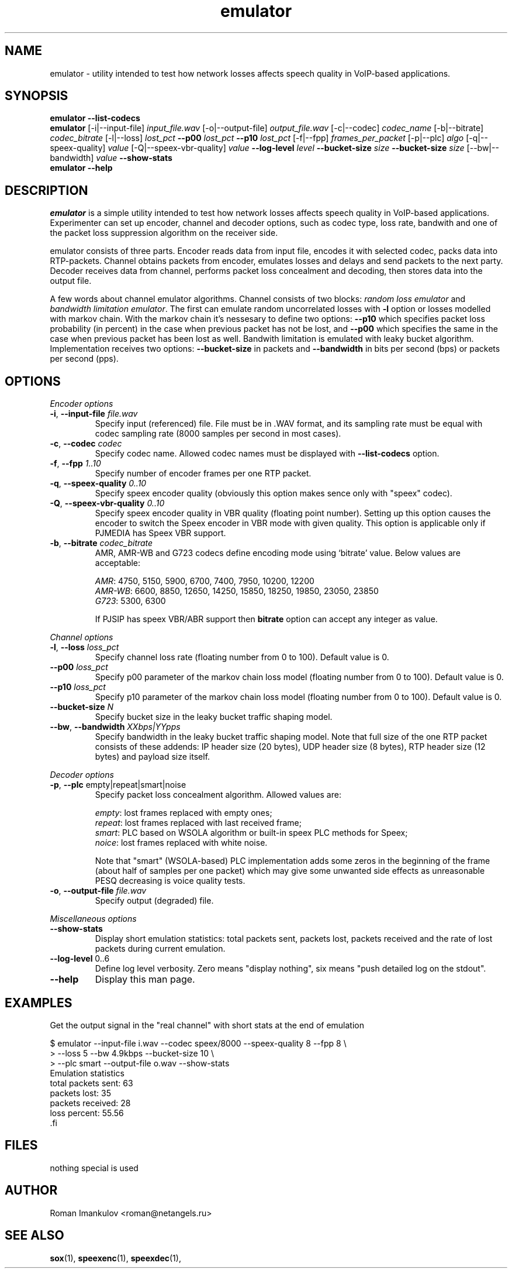 '\" -*- coding: us-ascii -*-
.if \n(.g .ds T< \\FC
.if \n(.g .ds T> \\F[\n[.fam]]
.de URL
\\$2 \(la\\$1\(ra\\$3
..
.if \n(.g .mso www.tmac
.TH emulator 1 "12 June 2009" "" ""
.SH NAME
emulator \- utility intended to test how network losses affects speech quality in VoIP-based applications.
.SH SYNOPSIS
'nh
.fi
.ad l
\fBemulator\fR \kx
.if (\nx>(\n(.l/2)) .nr x (\n(.l/5)
'in \n(.iu+\nxu
\fB--list-codecs\fR
'in \n(.iu-\nxu
.ad b
'hy
'nh
.fi
.ad l
\fBemulator\fR \kx
.if (\nx>(\n(.l/2)) .nr x (\n(.l/5)
'in \n(.iu+\nxu
[-i|--input-file] \fIinput_file.wav\fR
[-o|--output-file] \fIoutput_file.wav\fR
[-c|--codec] \fIcodec_name\fR
[-b|--bitrate] \fIcodec_bitrate\fR
[-l|--loss] \fIlost_pct\fR
\fB--p00\fR \fIlost_pct\fR
\fB--p10\fR \fIlost_pct\fR
[-f|--fpp] \fIframes_per_packet\fR
[-p|--plc] \fIalgo\fR
[-q|--speex-quality] \fIvalue\fR
[-Q|--speex-vbr-quality] \fIvalue\fR
\fB--log-level\fR \fIlevel\fR
\fB--bucket-size\fR \fIsize\fR
\fB--bucket-size\fR \fIsize\fR
[--bw|--bandwidth] \fIvalue\fR
\fB--show-stats\fR
'in \n(.iu-\nxu
.ad b
'hy
'nh
.fi
.ad l
\fBemulator\fR \kx
.if (\nx>(\n(.l/2)) .nr x (\n(.l/5)
'in \n(.iu+\nxu
\fB--help\fR
'in \n(.iu-\nxu
.ad b
'hy
.SH DESCRIPTION
\fIemulator\fR is a simple utility intended to test
how network losses affects speech quality in VoIP-based applications.
Experimenter can set up encoder, channel and decoder options, such as
codec type, loss rate, bandwith and one of the packet loss suppression
algorithm on the receiver side.
.PP
emulator consists of three parts. Encoder reads data from input file,
encodes it with selected codec, packs data into RTP-packets. Channel
obtains packets from encoder, emulates losses and delays and send
packets to the next party. Decoder receives data from channel,
performs packet loss concealment and decoding, then stores data into
the output file.
.PP
A few words about channel emulator algorithms. Channel consists of two
blocks: \fIrandom loss emulator\fR and
\fIbandwidth limitation emulator\fR. The first can
emulate random uncorrelated losses with \*(T<\fB\-l\fR\*(T> option or
losses modelled with markov chain. With the markov chain it's nessesary
to define two options: \*(T<\fB\-\-p10\fR\*(T> which specifies packet
loss probability (in percent) in the case when previous packet has not
be lost, and \*(T<\fB\-\-p00\fR\*(T> which specifies the same in the
case when previous packet has been lost as well. Bandwith limitation is
emulated with leaky bucket algorithm. Implementation receives two
options: \*(T<\fB\-\-bucket\-size\fR\*(T> in packets and
\*(T<\fB\-\-bandwidth\fR\*(T> in bits per second (bps) or packets per
second (pps).
.SH OPTIONS
\fIEncoder options\fR
.TP 
\*(T<\fB\-i\fR\*(T>, \*(T<\fB\-\-input\-file\fR\*(T> \fIfile.wav\fR
Specify input (referenced) file. File must be in .WAV format,
and its sampling rate must be equal with codec sampling rate
(8000 samples per second in most cases).
.TP 
\*(T<\fB\-c\fR\*(T>, \*(T<\fB\-\-codec\fR\*(T> \fIcodec\fR
Specify codec name. Allowed codec names must be
displayed with \*(T<\fB\-\-list\-codecs\fR\*(T> option.
.TP 
\*(T<\fB\-f\fR\*(T>, \*(T<\fB\-\-fpp\fR\*(T> \fI1..10\fR
Specify number of encoder frames per one RTP packet.
.TP 
\*(T<\fB\-q\fR\*(T>, \*(T<\fB\-\-speex\-quality\fR\*(T> \fI0..10\fR
Specify speex encoder quality (obviously this option makes sence only with "speex" codec).
.TP 
\*(T<\fB\-Q\fR\*(T>, \*(T<\fB\-\-speex\-vbr\-quality\fR\*(T> \fI0..10\fR
Specify speex encoder quality in VBR quality (floating
point number). Setting up this option causes the encoder to
switch the Speex encoder in VBR mode with given quality.
This option is applicable only if PJMEDIA has Speex VBR
support.
.TP 
\*(T<\fB\-b\fR\*(T>, \*(T<\fB\-\-bitrate\fR\*(T> \fIcodec_bitrate\fR
AMR, AMR-WB and G723 codecs define encoding mode using
`bitrate' value. Below values are acceptable:

\fIAMR\fR: 4750, 5150, 5900,
6700, 7400, 7950, 10200, 12200
.br
\fIAMR-WB\fR: 6600, 8850,
12650, 14250, 15850, 18250, 19850, 23050, 23850
.br
\fIG723\fR: 5300, 6300

If PJSIP has speex VBR/ABR support then
\*(T<\fBbitrate\fR\*(T> option can accept any integer as
value.
.PP
\fIChannel options\fR
.TP 
\*(T<\fB\-l\fR\*(T>, \*(T<\fB\-\-loss\fR\*(T> \fIloss_pct\fR
Specify channel loss rate (floating number from 0 to 100). Default value is 0.
.TP 
\*(T<\fB\-\-p00\fR\*(T> \fIloss_pct\fR
Specify p00 parameter of the markov chain loss model (floating number from 0 to 100). Default value is 0.
.TP 
\*(T<\fB\-\-p10\fR\*(T> \fIloss_pct\fR
Specify p10 parameter of the markov chain loss model (floating number from 0 to 100). Default value is 0.
.TP 
\*(T<\fB\-\-bucket\-size\fR\*(T> \fIN\fR
Specify bucket size in the leaky bucket traffic shaping
model.
.TP 
\*(T<\fB\-\-bw\fR\*(T>, \*(T<\fB\-\-bandwidth\fR\*(T> \fIXXbps|YYpps\fR
Specify bandwidth in the leaky bucket traffic shaping
model. Note that full size of the one RTP packet consists
of these addends: IP header size (20 bytes), UDP header
size (8 bytes), RTP header size (12 bytes) and payload size
itself.
.PP
\fIDecoder options\fR
.TP 
\*(T<\fB\-p\fR\*(T>, \*(T<\fB\-\-plc\fR\*(T> empty|repeat|smart|noise
Specify packet loss concealment algorithm. Allowed values
are:

\fIempty\fR: lost frames replaced with empty ones;
.br
\fIrepeat\fR: lost frames replaced with last received frame;
.br
\fIsmart\fR: PLC based on WSOLA algorithm or built-in speex PLC methods for Speex;
.br
\fInoice\fR: lost frames replaced with white noise.

Note that "smart" (WSOLA-based) PLC implementation adds
some zeros in the beginning of the frame (about half of samples per
one packet) which may give some unwanted side effects as
unreasonable PESQ decreasing is voice quality tests.

.TP 
\*(T<\fB\-o\fR\*(T>, \*(T<\fB\-\-output\-file\fR\*(T> \fIfile.wav\fR
Specify output (degraded) file.
.PP
\fIMiscellaneous options\fR
.TP 
\*(T<\fB\-\-show\-stats\fR\*(T>
Display short emulation statistics: total packets sent,
packets lost, packets received and the rate of lost packets
during current emulation.
.TP 
\*(T<\fB\-\-log\-level\fR\*(T> 0..6
Define log level verbosity. Zero means "display
nothing", six means "push detailed log on the stdout".
.TP 
\*(T<\fB\-\-help\fR\*(T>
Display this man page.
.SH EXAMPLES
Get the output signal in the "real channel" with short stats at the end of emulation
.PP
.nf
\*(T<
$ emulator \-\-input\-file i.wav \-\-codec speex/8000 \-\-speex\-quality 8 \-\-fpp 8 \e
>   \-\-loss 5 \-\-bw 4.9kbps \-\-bucket\-size 10 \e
>   \-\-plc smart \-\-output\-file o.wav \-\-show\-stats
Emulation statistics
  total packets sent: 63
        packets lost: 35
    packets received: 28
        loss percent: 55.56
\*(T>.fi
.SH FILES
nothing special is used
.SH AUTHOR
Roman Imankulov <\*(T<roman@netangels.ru\*(T>>
.SH "SEE ALSO"
\fBsox\fR(1),
\fBspeexenc\fR(1),
\fBspeexdec\fR(1),
